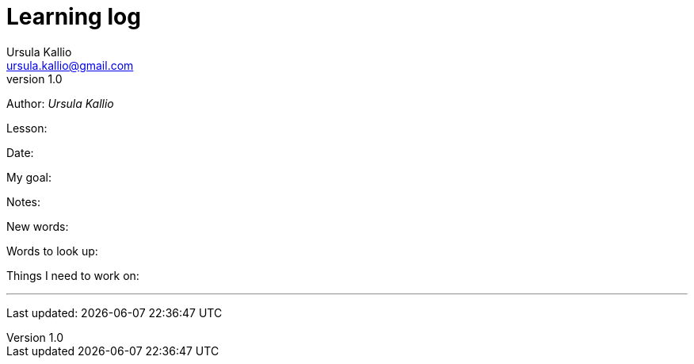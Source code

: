 = Learning log
Ursula Kallio <ursula.kallio@gmail.com>
v1.0
Author: _{author}_

[role="_learning-log-lesson"]
Lesson:

[role="_learning-log-date"]
Date:

[role="_learning-log-goal"]
My goal:

[role="_learning-log-notes"]
Notes:

[role="_learning-log-new-words"]
New words:

[role="_learning-log-look-up"]
Words to look up:

[role="_learning-log-work-on"]
Things I need to work on:

'''
Last updated: {docdatetime}